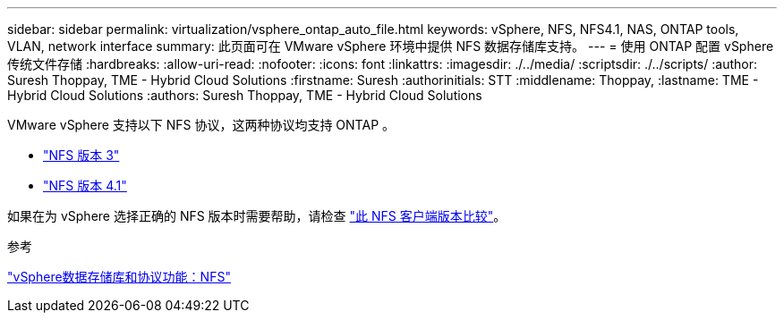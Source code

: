 ---
sidebar: sidebar 
permalink: virtualization/vsphere_ontap_auto_file.html 
keywords: vSphere, NFS, NFS4.1, NAS, ONTAP tools, VLAN, network interface 
summary: 此页面可在 VMware vSphere 环境中提供 NFS 数据存储库支持。 
---
= 使用 ONTAP 配置 vSphere 传统文件存储
:hardbreaks:
:allow-uri-read: 
:nofooter: 
:icons: font
:linkattrs: 
:imagesdir: ./../media/
:scriptsdir: ./../scripts/
:author: Suresh Thoppay, TME - Hybrid Cloud Solutions
:firstname: Suresh
:authorinitials: STT
:middlename: Thoppay,
:lastname: TME - Hybrid Cloud Solutions
:authors: Suresh Thoppay, TME - Hybrid Cloud Solutions


[role="lead"]
VMware vSphere 支持以下 NFS 协议，这两种协议均支持 ONTAP 。

* link:vsphere_ontap_auto_file_nfs.html["NFS 版本 3"]
* link:vsphere_ontap_auto_file_nfs41.html["NFS 版本 4.1"]


如果在为 vSphere 选择正确的 NFS 版本时需要帮助，请检查 link:++https://docs.vmware.com/en/VMware-vSphere/7.0/com.vmware.vsphere.storage.doc/GUID-8A929FE4-1207-4CC5-A086-7016D73C328F.html++["此 NFS 客户端版本比较"]。

.参考
link:virtualization/vsphere_ontap_best_practices.adoc#nfs["vSphere数据存储库和协议功能：NFS"]
